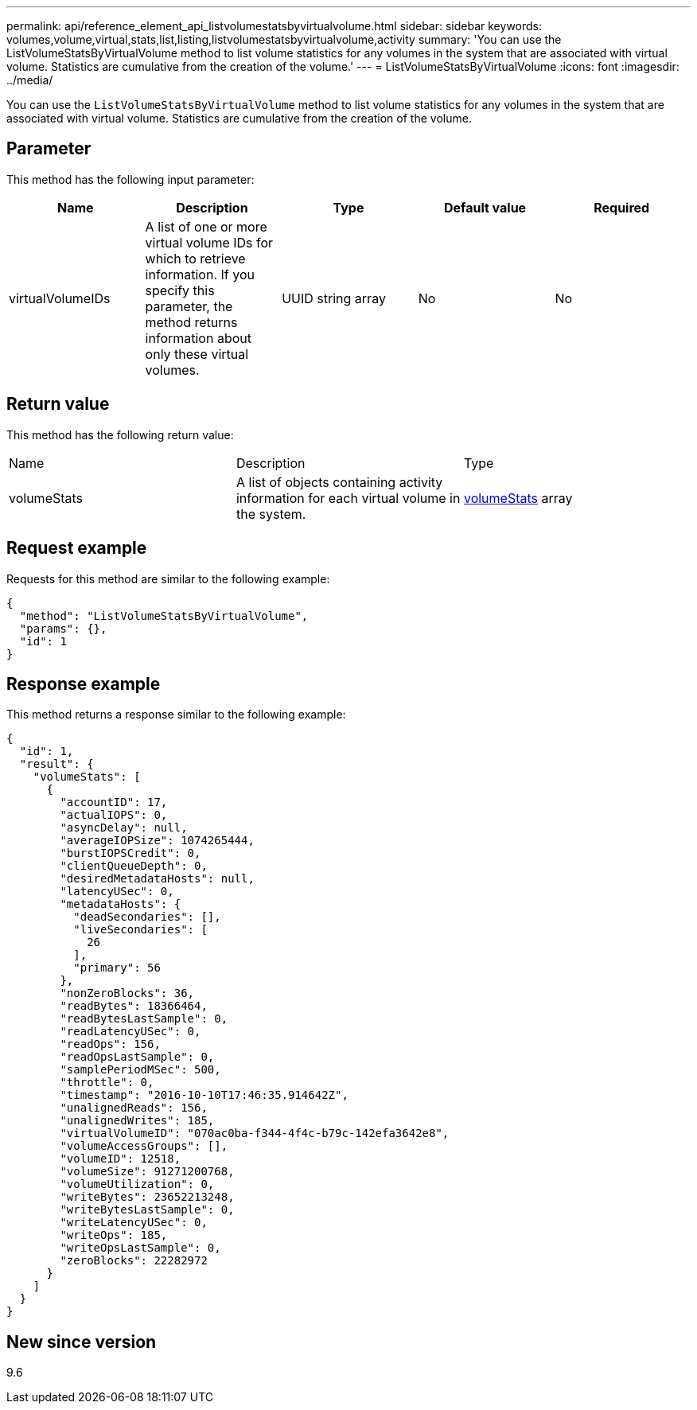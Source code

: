 ---
permalink: api/reference_element_api_listvolumestatsbyvirtualvolume.html
sidebar: sidebar
keywords: volumes,volume,virtual,stats,list,listing,listvolumestatsbyvirtualvolume,activity
summary: 'You can use the ListVolumeStatsByVirtualVolume method to list volume statistics for any volumes in the system that are associated with virtual volume. Statistics are cumulative from the creation of the volume.'
---
= ListVolumeStatsByVirtualVolume
:icons: font
:imagesdir: ../media/

[.lead]
You can use the `ListVolumeStatsByVirtualVolume` method to list volume statistics for any volumes in the system that are associated with virtual volume. Statistics are cumulative from the creation of the volume.

== Parameter

This method has the following input parameter:

[options="header"]
|===
|Name |Description |Type |Default value |Required
a|
virtualVolumeIDs
a|
A list of one or more virtual volume IDs for which to retrieve information. If you specify this parameter, the method returns information about only these virtual volumes.
a|
UUID string array
a|
No
a|
No
|===

== Return value

This method has the following return value:

|===
|Name |Description |Type
a|
volumeStats
a|
A list of objects containing activity information for each virtual volume in the system.
a|
xref:reference_element_api_volumestats.adoc[volumeStats] array
|===

== Request example

Requests for this method are similar to the following example:

----
{
  "method": "ListVolumeStatsByVirtualVolume",
  "params": {},
  "id": 1
}
----

== Response example

This method returns a response similar to the following example:

----
{
  "id": 1,
  "result": {
    "volumeStats": [
      {
        "accountID": 17,
        "actualIOPS": 0,
        "asyncDelay": null,
        "averageIOPSize": 1074265444,
        "burstIOPSCredit": 0,
        "clientQueueDepth": 0,
        "desiredMetadataHosts": null,
        "latencyUSec": 0,
        "metadataHosts": {
          "deadSecondaries": [],
          "liveSecondaries": [
            26
          ],
          "primary": 56
        },
        "nonZeroBlocks": 36,
        "readBytes": 18366464,
        "readBytesLastSample": 0,
        "readLatencyUSec": 0,
        "readOps": 156,
        "readOpsLastSample": 0,
        "samplePeriodMSec": 500,
        "throttle": 0,
        "timestamp": "2016-10-10T17:46:35.914642Z",
        "unalignedReads": 156,
        "unalignedWrites": 185,
        "virtualVolumeID": "070ac0ba-f344-4f4c-b79c-142efa3642e8",
        "volumeAccessGroups": [],
        "volumeID": 12518,
        "volumeSize": 91271200768,
        "volumeUtilization": 0,
        "writeBytes": 23652213248,
        "writeBytesLastSample": 0,
        "writeLatencyUSec": 0,
        "writeOps": 185,
        "writeOpsLastSample": 0,
        "zeroBlocks": 22282972
      }
    ]
  }
}
----

== New since version

9.6
